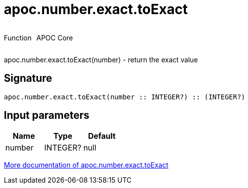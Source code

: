 ////
This file is generated by DocsTest, so don't change it!
////

= apoc.number.exact.toExact
:description: This section contains reference documentation for the apoc.number.exact.toExact function.



++++
<div style='display:flex'>
<div class='paragraph type function'><p>Function</p></div>
<div class='paragraph release core' style='margin-left:10px;'><p>APOC Core</p></div>
</div>
++++

apoc.number.exact.toExact(number) - return the exact value

== Signature

[source]
----
apoc.number.exact.toExact(number :: INTEGER?) :: (INTEGER?)
----

== Input parameters
[.procedures, opts=header]
|===
| Name | Type | Default 
|number|INTEGER?|null
|===

xref::mathematical/exact-math-functions.adoc[More documentation of apoc.number.exact.toExact,role=more information]

